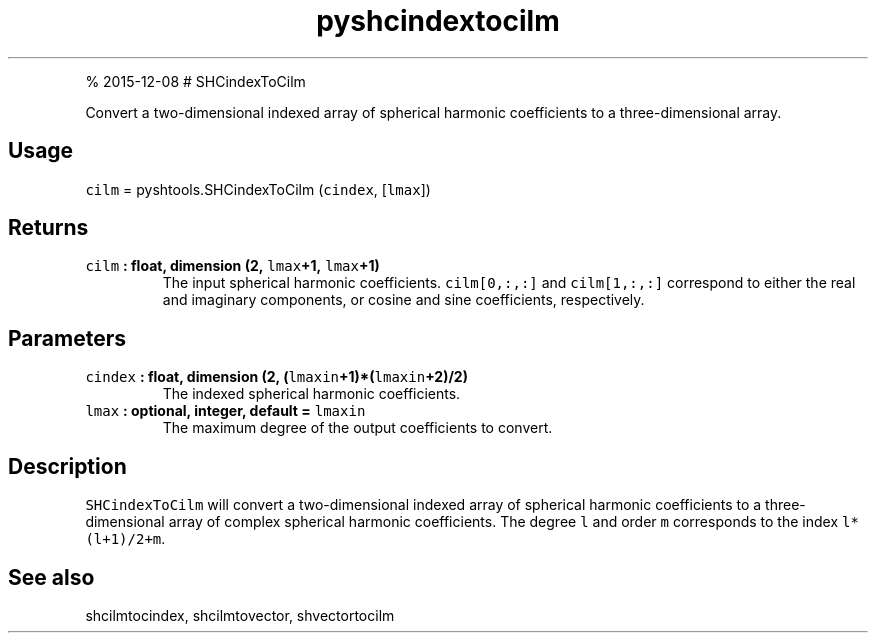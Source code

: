 .\" Automatically generated by Pandoc 1.17.1
.\"
.TH "pyshcindextocilm" "1" "" "Python" "SHTOOLS 3.2"
.hy
.PP
% 2015\-12\-08 # SHCindexToCilm
.PP
Convert a two\-dimensional indexed array of spherical harmonic
coefficients to a three\-dimensional array.
.SH Usage
.PP
\f[C]cilm\f[] = pyshtools.SHCindexToCilm (\f[C]cindex\f[],
[\f[C]lmax\f[]])
.SH Returns
.TP
.B \f[C]cilm\f[] : float, dimension (2, \f[C]lmax\f[]+1, \f[C]lmax\f[]+1)
The input spherical harmonic coefficients.
\f[C]cilm[0,:,:]\f[] and \f[C]cilm[1,:,:]\f[] correspond to either the
real and imaginary components, or cosine and sine coefficients,
respectively.
.RS
.RE
.SH Parameters
.TP
.B \f[C]cindex\f[] : float, dimension (2, (\f[C]lmaxin\f[]+1)*(\f[C]lmaxin\f[]+2)/2)
The indexed spherical harmonic coefficients.
.RS
.RE
.TP
.B \f[C]lmax\f[] : optional, integer, default = \f[C]lmaxin\f[]
The maximum degree of the output coefficients to convert.
.RS
.RE
.SH Description
.PP
\f[C]SHCindexToCilm\f[] will convert a two\-dimensional indexed array of
spherical harmonic coefficients to a three\-dimensional array of complex
spherical harmonic coefficients.
The degree \f[C]l\f[] and order \f[C]m\f[] corresponds to the index
\f[C]l*(l+1)/2+m\f[].
.SH See also
.PP
shcilmtocindex, shcilmtovector, shvectortocilm
